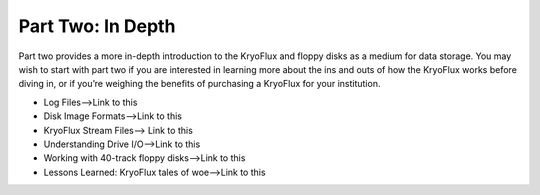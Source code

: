 .. Part Two - In Depth:

==================
Part Two: In Depth
==================

Part two provides a more in-depth introduction to the KryoFlux and floppy disks as a medium for data storage. You may wish to start with part two if you are interested in learning more about the ins and outs of how the KryoFlux works before diving in, or if you’re weighing the benefits of purchasing a KryoFlux for your institution.

* Log Files-->Link to this
* Disk Image Formats-->Link to this
* KryoFlux Stream Files--> Link to this
* Understanding Drive I/O-->Link to this
* Working with 40-track floppy disks-->Link to this
* Lessons Learned: KryoFlux tales of woe-->Link to this

